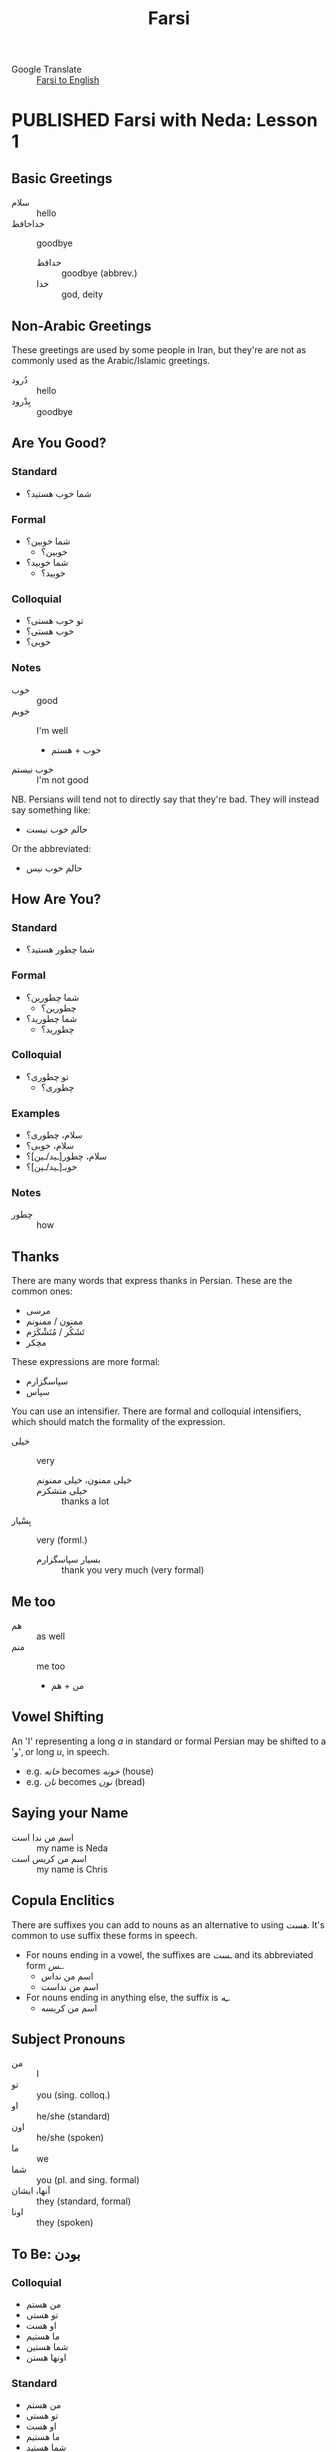 #+TITLE: Farsi
#+ORGA_PUBLISH_KEYWORD: PUBLISHED
#+TODO: DRAFT | PUBLISHED
#+TODO: TODO | DONE
#+FILETAGS: farsi
- Google Translate :: [[https://translate.google.com/#view=home&op=translate&sl=fa&tl=en][Farsi to English]]
* PUBLISHED Farsi with Neda: Lesson 1
CLOSED: [2019-10-07 Mon 12:29]
** Basic Greetings
- سلام :: hello
- خداحافظ ::  goodbye
  - خدافظ :: goodbye (abbrev.)
  - خدا :: god, deity
** Non-Arabic Greetings
These greetings are used by some people in Iran, but they're are not as commonly
  used as the Arabic/Islamic greetings.

- دُرود :: hello
- بِدْرود :: goodbye
** Are You Good?
***  Standard
- شما خوب هستید؟
***  Formal
- شما خوبین؟
  - خوبین؟
- شما خوبید؟
  - خوبید؟
***  Colloquial
- تو خوب هستی؟
- خوب هستی؟
- خوبی؟
*** Notes
- خوب :: good
- خوبم :: I'm well
  - خوب + هستم
- خوب نیستم :: I'm not good
NB. Persians will tend not to directly say that they're bad. They will instead
say something like:
- حالم خوب نیست
Or the abbreviated:
- حالم خوب نیس
** How Are You?
*** Standard
- شما چطور هستید؟
*** Formal
- شما چطورین؟
  - چطورین؟
- شما چطورید؟
  - چطورید؟
*** Colloquial
- تو چطوری؟
  - چطوری؟
*** Examples
- سلام، چطوری؟
- سلام، خوبی؟
- سلام، چطور[ـید/ـین]؟
- خوبـ[ـید/ـین]؟
*** Notes
- چطور :: how
** Thanks
There are many words that express thanks in Persian. These are the common ones:
- مرسی
- ممنون / ممنونم
- تَشَکُر / مُتَشْکَرَم
- مچکر
These expressions are more formal:
- سپاسگزارم
- سپاس
You can use an intensifier. There are formal and colloquial intensifiers, which
should match the formality of the expression.
- خیلی :: very
  - خیلی ممنون، خیلی ممنونم ::
  - خیلی متشکرم :: thanks a lot
- بِسْیار :: very (forml.)
  - بسیار سپاسگزارم :: thank you very much (very formal)
** Me too
- هم :: as well
- منم :: me too
  - من + هم
** Vowel Shifting
An 'ا' representing a long /a/ in standard or formal Persian may be shifted to a 'و', or long /u/, in speech.
- e.g. /خانه/ becomes /خونه/ (house)
- e.g. /نان/ becomes /نون/ (bread)
** Saying your Name
- اسم من ندا است :: my name is Neda
- اسم من کریس است :: my name is Chris
** Copula Enclitics
There are suffixes you can add to nouns as an alternative to using /هست/. It's common to use suffix these forms in speech.

- For nouns ending in a vowel, the suffixes are /ـست/ and its abbreviated form /ـس/.
  - اسم من نداس
  - اسم من نداست
- For nouns ending in anything else, the suffix is /ـِه/.
  - اسم من کریسه
** Subject Pronouns
- من :: I
- تو :: you (sing. colloq.)
- او :: he/she (standard)
- اون :: he/she (spoken)
- ما :: we
- شما :: you (pl. and sing. formal)
- آنها، ایشان :: they (standard, formal)
- اونا :: they (spoken)
** To Be: بودن
*** Colloquial
- من هستم
- تو هستی
- او هست
- ما هستیم
- شما هستین
- اونها هستن
*** Standard
 - من هستم
 - تو هستی
 - او هست
 - ما هستیم
 - شما هستید
 - آنها هستند
** Vocab
- اُمید :: hope
- بوس :: kiss
* PUBLISHED Farsi with Neda: Lesson 2
CLOSED: [2019-10-10 Thu 17:58]
** Revision: Pronouns
- Subject pronouns are optional if the subject is made unambiguous by context
  (e.g. by an associated conjugated verb)
- In general, the 2nd person plural pronoun /شما/ and its associated verb form is
  used for polite address
*** Colloquial
| Person  | Usage  | Value |
|---------+--------+-------|
| 1 sing. |        | من    |
| 2 sing. |        | تو    |
| 3 sing. | casual | اُو    |
| 3 sing. | casual | اُون   |
| 3 sing. | formal | ایشون |
| 1 pl.   |        | ما    |
| 2 pl.   |        | شما   |
| 3 pl.   | casual | آنها  |
| 3 pl.   | polite | ایشون |
*** Standard
| Person  | Usage     | Value |
|---------+-----------+-------|
| 1 sing. |           | من    |
| 2 sing. |           | تو    |
| 3 sing. | polite    | ایشان |
| 3 sing. | human     | اُو    |
| 3 sing. | non-human | آن    |
| 1 pl.   |           | ما    |
| 2 pl.   |           | شما   |
| 3 pl.   | general   | آنها  |
| 3 pl.   | polite    | ایشان |
** Revision: Conjugation of بودن
*** Colloquial
- من هستم
- تو هستی
- او هست
- ما هستیم
- شما هستین
- اونها هستن
*** Standard
 - من هستم
 - تو هستی
 - او هست
 - ما هستیم
 - شما هستید
 - آنها هستند
** Phrases
- دیگه چی؟ :: what else?
- درسته؟ :: is it correct?
- نه سوال ندارم :: no, I have no questions
  - دارم  :: I have
  - ندارم  :: I don't have
** Possession
- Possession can be expressed with attached or detached pronouns.
- With detached pronouns, the subject is in ezafe construction.

*** Colloquial
| Detached | Attached |
|----------+----------|
| اسم من   | اسمَم     |
| اسم تو   | اسمِت     |
| اسم اون  | اسمِش     |
| اسم ما   | اسمِمون   |
| اسم شما  | اسمِتون   |
| اسم آنها | اسمِشون   |
*** Standard
| Detached | Attached |
|----------+----------|
| اسم من   | اسمَم     |
| اسم تو   | اسمَت     |
| اسم او   | اسمَش     |
| اسم ما   | اسمِمان   |
| اسم شما  | اسمِتان   |
| اسم آنها | اسمِشان   |
** Titles
- Titles can be used for both given and family names
- Titles are generally used /after/ the name
- Never use a title when referring to yourself

- خانم/خانوم :: Mrs.
- آقا :: Mr.
- دوشیزه :: Miss (official contexts)
- جون ::  dear (for close male and female friends)
  - جان :: dear (slightly more respectful)

- Titles can also appear before the name, in which case the title is in ezafe.
- خانمِ نادری
*** Examples
- سارا جان
- سارا جانم
- عای آقا
** Vocab
- معلم :: teacher
- وکیل :: lawyer
- مهندس :: engineer
- دوست :: friend
- رفیق :: friend (colloq, i.e. buddy, dude, mate)
- دوستم/دوست من :: my friend
** Asking How You Are
*** Casual
- حالت چطوره؟

*** Respectful
- سلام، حال شما؟
- سلام احوال شما؟
- حالتون چطوره؟
** Greetings for Time of Day
- صبح بخیر :: good morning
- ظهر بخیر :: good day (used around noon)
- بعداز ظهر بخیر :: good afternoon
- عصر بخیر :: good evening
- شب بخیر :: good night
** Numbers
1. یک
2. دو
3. سه
4. چهار
5. پنج
6. شش
7. هفت
8. هشت
9. نُه
10. دَه
11. یازده
12. دوازده
13. سیزده
14. چهارده/چارده
15. پانزده/پونزده
16. شانزده/شونزده
17. هفده/هیفده
18. هجده/هیژده
19. موزده/نونزده
20. بیست
21. بیست و یک/بیستُ یک


- ۰ :: صفر
- ۱۰ :: ده
- ۲۰ :: بیست
- ۳۰ :: سی
- ۴۰ :: چِهِل
- ۵۰ :: پَنجاه
- ۶۰ :: شَصْت
- ۷۰ :: هفتاد
- ۸۰ :: هشتاد
- ۹۰ :: نَوَد
* PUBLISHED Farsi with Neda: Homework 2
CLOSED: [2019-10-12 Sat 17:58]
** Conversation 1
- بابک: سلام. اسم من بابکه. اسم تو چیه؟ :: Hello. My name is Babak. What's yours?
- مریم: سلام. اسم من مریمه. :: Hello. My name is Maryam.
** Conversation 2
- خانم رستمی: سلام. من رستمی هستم. اسم شما چیه؟ :: Hi, my name is Rostami. What's yours?
- سامان: سلام خانوم معلم. اسم من سامانه. :: Hello [madam] teacher. My name is Saman.
** Conversation 3: صبح به خیر
- NB. /صبح به خیر/ is an alternative spelling of /صبح بخیر/.

- سامان: سلام مامان! :: Hello mum!
- مینا: سلام پسرم. صبح به خیر. سامان جون، چطوری؟  :: Hello my son. Good morning. Saman [my]  dear, how are you?
- سامان: خوبم. خیلی ممنون. :: I'm good. Thanks very much.
** Conversation 4
- بابک: سلام. صبح به خیر. :: Hello. Good morning.
- مریم: سلام. صبح به خیر. حالت چطوره؟ :: Hello. Good morning. How are you doing?
- بابک: خوبم. حال تو چطوره؟ :: I'm well. How are you doing?
- مریم: بد نیستم. مرسی. :: I'm not bad, thanks.
- بابک: خدانگهدار. :: Farewell.
- مریم: خداحافظ. :: Goodbye.
** Conversation 5: خوشوقتم
- بابک: سلام مریم! عصر به خیر. :: Hello Maryam. Good afternoon!
- مریم: سلام بابک. چطوری؟ :: Hello Babak. How are you?
- بابک: خوبم. خیلی ممنون. تو چطوری؟ :: I'm well, thanks very much. How are you?
- مریم: منم بد نیستم. بابک، این شوهرم آرشه. :: I'm not bad either. Babak, this is my husband Arash.
- بابک: سلام. خوشوقتم. :: Hello, pleased to meet you.
- آرش: سلام. منم خوشوقتم. :: Hello, pleased to meet you too.
** Conversation 6
- خانم نادری: ندا، این رابرته. رابرت، این نداست. :: Neda, this is Robert. Robert, this is Neda.
- ندا: سلام رابرت. حالت چطوره؟ :: Hi Robert. How's it going?
- رابرت: سلام ندا. خوبم، متشکرم. :: Hi Neda. I'm well, thanks.
** Conversation 7
- هما: آرمان، این رابرته. رابرت، این آرمانه. :: Arman, this is Robert. Robert, this is Arman.
- آرمان: سلام رابرت. حالت چطوره؟ :: Hi Robert. How's it going?
- رابرت: سلام آرمان. خوبم، متشکرم. :: Hi Arman. I'm well, thanks.
* PUBLISHED Farsi with Neda: Lesson 3
CLOSED: [2019-10-17 Thu 13:43]
** Verb endings
- Verbs in Farsi are learned by memorising the /present stem/ and /past infinitive/
- Verbs in the present are conjugated by adding suffixes to the stem

| Person               | Suffix  |
|----------------------+---------|
| 1 s                  | ـَم      |
| 2 s                  | ـِی      |
| 3 s                  | ـَد      |
| 1 pl                 | ـِیم     |
| 2 pl (respectful s.) | ـِید/ـِین |
| 3 pl (respectful s.) | ـَند/ـَن  |

- The past tense is formed by removing the infinitive suffix (/تن/ or /دن/) and
  applying the past tense suffixes
  - The past tense suffixes are the same as the present tense, except there is no
    /3 s/ ending (the stem is left bare)
** To Be: بودن
- This verb is irregular in that it has no present stem
- There are two forms--an enclitic form (the usual form) or an irregular form
  used to emphasise that something 'exists'.
- In colloquial use, the enclitics are written as suffixes when the following
  a noun or adjective (but they can't be used after a pronoun)
  - ـم
  - ـی
  - ـه
  - ـیم
  - ـین
  - ـان
- In more formal Farsi, the enclitics stand alone, e.g. /دختر تو ام/
  - ام
  - ای
  - است
  - ایم
  - اید
  - اند
- The emphatic form uses the هست stem. It is irregular in that it uses past
  tense suffixes.
  - هستم
  - هستی
  - هست
  - هستیم
  - هستید
  - هستند
- If you want to form the negative, you have to use the emphatic present stem,
  e.g. /نیستم/
** Demonstratives & Prepositions
- این :: this
- آن :: that (written)
- اون :: that (spoken)
- اینان/اینها :: those (written)
- اونا :: those (spoken)
** Plurals
- For most nouns, you can suffix /ـها/ to form the plural
  - روز :: day
  - روزها :: days
- Some words conventionally take the Arabic plural. You have to learn these as you go.
  - ایالت :: state
  - ایالات :: states
  - ایالات متده ی آمریکا :: The United States of America
** Days of the Week: روزهای هفته
- for easier memorisation, think of them as offset from Saturday (شنبه).


- روزهایه هفته :: days of the week (written)
- روزای هفته :: days of the week (spoken)
- شنبه :: Saturday
- یکشنبه :: Sunday
- دوشنبه :: Monday
- سه شنبه :: Tuesday
- چهارشنبه/چارشنبه :: Wednesday
- پنجشنبه :: Thursday
- جمعه :: Friday
** Where are you?
- کجایی؟ کجا هستی؟ :: where are you? (informal)
  - کجا :: where
- کجایـ[ـید/ـین]؟ :: where are you? (formal)
- کجاست…؟ :: where is…?
** Where You're From
- اهل کجایین؟ اهل کجا هستین؟ :: where are you from? (formal)
- از کدوم کشورین؟ از کدوم هستین؟ :: which country are you from? (formal)
  - کشور :: country
  - کدوم :: which (written)
  - کدام :: which (spoken)
- از کدام کشوری؟ از کدام هستی؟ :: which country are you from? (informal)

- You can use either /از/ or /اهل/ to express /where/ in these expressions.
  - از کجایی؟ از کجا هستی؟ :: where are you from? (informal)
  - اهل کجایی؟ اهل کجا هستی؟ :: where are you from? (informal)
  - از نیوزیلندم :: I'm from New Zealand
  - من نیوزیلندیم :: I'm a New Zealander
  - از ایرانم. از ایران هستم. :: I'm from Iran
  - اهل ایرانم. اهل ایران هستم. :: I'm from Iran
  - منم ایرانیم :: I'm Iranian too

- ایرانی هستم/ایرانم… :: I'm Iranian
- …ولی مادرم امریکیه :: but my mother is American
- روستا :: village
*** Digging Deeper
- کجا ی ایران؟ :: where in Iran?
- از کدوم قسمت ایران؟ :: from which part in Iran?
  - قسمت :: part, section
  - از /کدام/ قسمت ایران؟ :: /spoken/
- از کدام شهر ایران؟ :: from which city in Iran?
  - شهر :: city
- شیرازیه :: I'm from Siraz (lit. I'm Shirazi)
** Time Expressions
- امشب :: tonight
- امروز :: today
- فردا :: tomorrow
- پس فردا :: the day after tomorrow
- دیروز :: yesterday
- پریروز :: the day before yesterday
** Yes and No
- نه :: no (spoken)
- خَیر :: no (written)
- نه نخیر :: no no
- نه خیر :: nope
- بله :: yes
- آره :: yeah (colloq.)
** Conjunctions
- وَ :: and
- یا :: or
- ولی :: but, though
- اما :: however
* PUBLISHED Farsi with Neda: Homework 3
CLOSED: [2019-10-24 Thu 12:46]
** Conversation 1
- بابک: مریم جان، سلام.
- مریم: به! بابک جان، سلام، صبح به خیر. چطوری؟
- بابک: مرسی، بد نیستم، تو چطوری؟ خوبی؟
- مریم: خیلی خوبم، مرسی.
- بابک: مریم جان تنها هستی؟
- مریم: نه، با دوستم سارا هستم. سارا این بابکه.
- سارا: سلام.
- بابک: سلام، سارا خانوم. خوشوقتم. شما ایرانی هستین؟
- سارا: باه من ایرانیم ولی مادرم آلمانیه. شما اهل کجایین؟
- بابک: منم ایرانیم.
- سارا: کجای ایران؟
- بابک: شیراز. من شیرازیم.
- سارا: چه خوب. پدر منم شیرازیه.
- بابک: به! به! چه خوب! مریم، امشب خونه هستین؟
- مریم: بله من و سارا امشب مَنزِل هستیم.
** Conversation 2
- ندا: سلام. اسم من نداست. اسم تو چیه؟
- ماری: ماری.
- ندا: اهل کجایی؟
- ماری: اهل پاریسم.
- ندا: پاریس کجاست؟
- ماری: در فرانسه. تو اهل کجایی، ندا؟
- ندا: تهران.
- ماری: تهران کجاست؟
- ندا: در ایران.
** ّConversation 3
- سارا: سلام، اسم من ساراست. اسم تو چیه؟
- رابرت: رابرت.
- سارا: اهل کجایی، رابرت؟
- رابرت: اهل لندنم.
- سارا: لندن کجاست؟
- رابرت: در انگلیس.
* PUBLISHED Farsi with Neda: Lesson 4
CLOSED: [2019-10-28 Mon 19:09]
** Simple present tense
- The simple present is formed by taking the present stem (بن مضارع) and adding the prefix particle /می/ and conjugating the verb
- The negative is formed by substituting /نِمی/ for /می/
- E.g. کردن (to do, make)
  - می کنم :: I do
  - می کنی :: you do
  - می کنه :: he/she does (spoken)
  - می کند :: he/she does (written)
  - می کنیم :: we do
  - می کنین، می کنید :: you (pl) do
  - می کنن :: they do (spoken)
  - می کنند :: they do (written)
** Prepositions
- تُو :: at, in (pron. tū)
  - c.f. 2 p.s. pronoun تو (pron. tō)
- داخِل :: at, in
** Vocab: School and Institutions
- آموزشگاه :: educational institutions
- مدرسه :: school
  - مدرسه ابتدایی :: elementary school
  - مدرسه راهنمایی :: guidance school
  - دبیرستان/مدرسه متوسطه :: secondary school
  - مدرسه ی ادب :: finishing school
    - ادب :: politeness
    - با ادب :: polite
    - بی ادب :: impolite
  - دبیر :: teacher (guidance/secondary level)
  - دانش آموز، شاگرد :: school student
- دانشگاه :: university
  - استاد :: professor
  - ادبیات :: literature
  - هنرسنان :: art school
  - دانشجو :: university student
    - دانش :: knowledge
  - رشته :: major
  - رشته ی تحصیلی :: field of study
  - معماری :: architecture
    - معمار :: architect
** Vocab: Hopsitals
- بیمارستان :: hospital
- بیماری/مریض :: sick person
- پرستار :: nurse
- زایشگاه :: maternity hospital
- ماما :: midwife
** Interrogatives
- کجا :: where
- چی :: what
- کدوم/کدام :: which
** Work
- کار :: work
- کار می کنم :: I work (lit. I do work)
- کار می کنی؟ :: do you work?
- شغل :: job
- حرفه :: profession
- محل کار :: place of work
- مشغول :: busy
*** What Is Your Job?
There are many phrases that express this.
- شغل
  - شغل شما چیه؟
  - شغلتون چیه؟
  - کارتون چیه؟
- مشغول
  - مشغول به چه کاری هستین؟
  - چه کار می کنین؟
- شغل
  - شغلت جیه؟
  - شغل تو چیه؟
- کار
  - چه کار می کنی؟
  - کار تو چیه؟
  - کارت جیه؟

- مشغول به چه کاری هستی؟ :: what work do you do?
- شغل پدرتون چیه؟ شغل پدر شما چیه؟ :: what's your dad's job?
*** Where Do You Work?
- کجا کار می کنی؟
- کجا کار می کنین؟
- کجا مشغول به کار هستین؟
- محل کارتون کجاست؟
** Notes: چیه (what is…?)
- چیه :: what is… (spoken)
  - چی + ـه
- چیست :: what is… (written)
  - چی + است
** Phrases
- خوش به حالت :: good for you
- صد آفرین/هزار آفرین :: good job, well done
* PUBLISHED Farsi with Neda: Lesson 5
CLOSED: [2019-10-29 Tue 21:04]
** Notes: Combining suffixes
- It is possible to form compounds of possessive suffixes with enclitic
  copula, e.g. /تولّدمه (it is my birthday)/
- The enclitic copula is functionally a verb and therefore follows SOV
  word-order
- Therefore the enclitic copula is the final particle in the sentence.
** Conversation 1: How Old Are You?
- علی: نَسیم جان، چند سالته؟ :: Nasim dear, how old are you?
  - چَنْد ::
  - سال :: year/age
  - ـِت :: your
  - ـِه :: is
  - چند سالته؟ ::  how old are you? (lit. what is your age?)
- نسیم: سیزده سالمه. :: I'm thirteen.
  - … سالمه :: …years old
- علی: تولّدت چه روزیه؟ :: What day is your birthday on?
  - تَوَلُّد  :: birthday
  - چه روزیه :: is on which day?
- نسیم: بیست خرداد. تو چند سالته؟ :: The twentieth of Khordad. How old are you?
  - …ـِ خُرْداد :: nth of Khordad
- علی: تا دیروز چهارده ساله بودم. :: Until yesterday I was fourteen.
  - تا :: until
  - دیروز :: yesterday
  - تا دیروز … بودم. :: until yesterday I was…
- نسیم: یعنی چی؟ :: What does that mean?
  - یَعْنی… :: that means…
- علی: امروز تولّدمه. :: It's my birthday today.
  - اِمْروز :: today
  - ـَم  :: my
  - ـِه :: is
  - ـَمِه :: is my
  - … تولّدمه :: … is my birthday
- نسیم: مبارکه. یعنی الان پونزده سالته. :: Congratulations. That means you're fifteen now.
- مُبارَکِه :: congratulations
- علی: درسته. الان پونرده سالمه. :: That's right. I'm fifteen now.
  - دُرُسْته :: that's right
  - الْان :: now
** Conversation 2: Who Is This?
- بابک: این آقا کیه؟ :: Who is this man?
  - کی :: who
- سارا: پدر بزرگمه :: my grandfather
  - بُزُرگ  :: great/big
  - پِدَر :: father
- بابک: خیلی پیره. چند سالشه؟ :: He's really old. How old is he?
  - پیر :: old
  - ـِش :: his (polite)/their
  - سالش :: his age
- سارا: نه خیلی پیر نیست. فقط شصت سالشه. :: No, he's not very old. He's  only sixty.
  - فَقَط :: only/merely
- بابک: واقعاً؟ پس بابات چند سالشه؟ :: Really? So how old is your dad?
  - واقِعاً؟ :: really? (exclaim.)
  - پِس :: so (conj.)
- سارا: بابام سی و نه سالشه. :: My father is thirty-nine.
** Conversation 3: How Old Is Your Daughter?
- مریم: دخترتون چند سال داره؟ :: How old is your daughter?
  - دُختَر :: daughter
  - ـتون :: your (polite)
  - داره :: she has
- بابک: هفت سالشه. :: She's seven.
- مریم: فارسی بلده؟ :: Does she speak Farsi?
- بابک: یه کم. :: A little
  - کَم :: small, little, low
  - یِه :: indefinite article
- مریم: عزیزم اسمت چیه؟ :: What's your name my darling?
  - عزیز :: darling
- سیما: سیما. :: .Sima
- مریم: چند سالته سیما جان؟ :: How old are you dear Sima?
- سیما: هفت سالمه. :: Seven years old.
- مریم: برادر و خواهر هم داری؟ :: Do you have brothers and sisters too?
  - هَم :: too, as well
- سیما: بله یه برادر و یه خواهر دارم. :: Yes, I have one brother and one sister.
- مریم: چند سالشونه؟ :: How old are they?
- سیما: برادرم هفده سالشه ولی خواهرم دوازده سالشه. :: My brother is seventeen but my sister is twelve.

